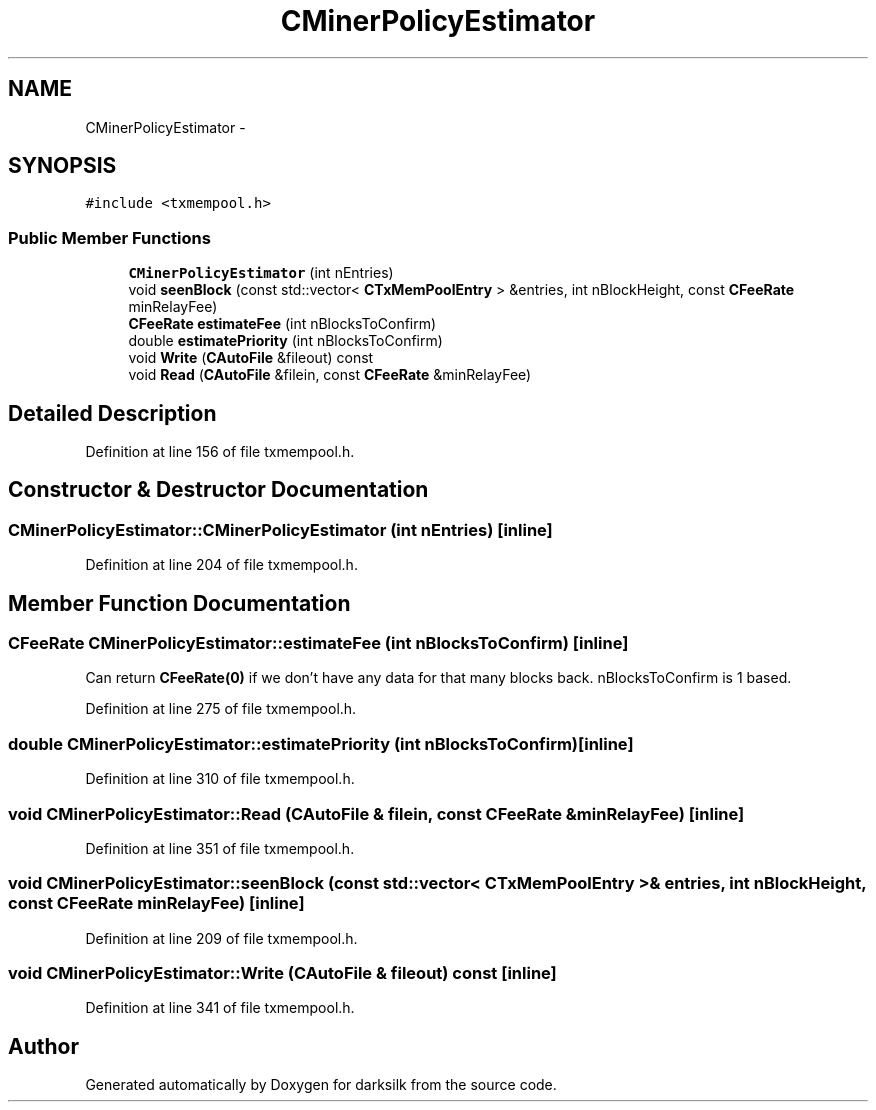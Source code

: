 .TH "CMinerPolicyEstimator" 3 "Wed Feb 10 2016" "Version 1.0.0.0" "darksilk" \" -*- nroff -*-
.ad l
.nh
.SH NAME
CMinerPolicyEstimator \- 
.SH SYNOPSIS
.br
.PP
.PP
\fC#include <txmempool\&.h>\fP
.SS "Public Member Functions"

.in +1c
.ti -1c
.RI "\fBCMinerPolicyEstimator\fP (int nEntries)"
.br
.ti -1c
.RI "void \fBseenBlock\fP (const std::vector< \fBCTxMemPoolEntry\fP > &entries, int nBlockHeight, const \fBCFeeRate\fP minRelayFee)"
.br
.ti -1c
.RI "\fBCFeeRate\fP \fBestimateFee\fP (int nBlocksToConfirm)"
.br
.ti -1c
.RI "double \fBestimatePriority\fP (int nBlocksToConfirm)"
.br
.ti -1c
.RI "void \fBWrite\fP (\fBCAutoFile\fP &fileout) const "
.br
.ti -1c
.RI "void \fBRead\fP (\fBCAutoFile\fP &filein, const \fBCFeeRate\fP &minRelayFee)"
.br
.in -1c
.SH "Detailed Description"
.PP 
Definition at line 156 of file txmempool\&.h\&.
.SH "Constructor & Destructor Documentation"
.PP 
.SS "CMinerPolicyEstimator::CMinerPolicyEstimator (int nEntries)\fC [inline]\fP"

.PP
Definition at line 204 of file txmempool\&.h\&.
.SH "Member Function Documentation"
.PP 
.SS "\fBCFeeRate\fP CMinerPolicyEstimator::estimateFee (int nBlocksToConfirm)\fC [inline]\fP"
Can return \fBCFeeRate(0)\fP if we don't have any data for that many blocks back\&. nBlocksToConfirm is 1 based\&. 
.PP
Definition at line 275 of file txmempool\&.h\&.
.SS "double CMinerPolicyEstimator::estimatePriority (int nBlocksToConfirm)\fC [inline]\fP"

.PP
Definition at line 310 of file txmempool\&.h\&.
.SS "void CMinerPolicyEstimator::Read (\fBCAutoFile\fP & filein, const \fBCFeeRate\fP & minRelayFee)\fC [inline]\fP"

.PP
Definition at line 351 of file txmempool\&.h\&.
.SS "void CMinerPolicyEstimator::seenBlock (const std::vector< \fBCTxMemPoolEntry\fP > & entries, int nBlockHeight, const \fBCFeeRate\fP minRelayFee)\fC [inline]\fP"

.PP
Definition at line 209 of file txmempool\&.h\&.
.SS "void CMinerPolicyEstimator::Write (\fBCAutoFile\fP & fileout) const\fC [inline]\fP"

.PP
Definition at line 341 of file txmempool\&.h\&.

.SH "Author"
.PP 
Generated automatically by Doxygen for darksilk from the source code\&.

